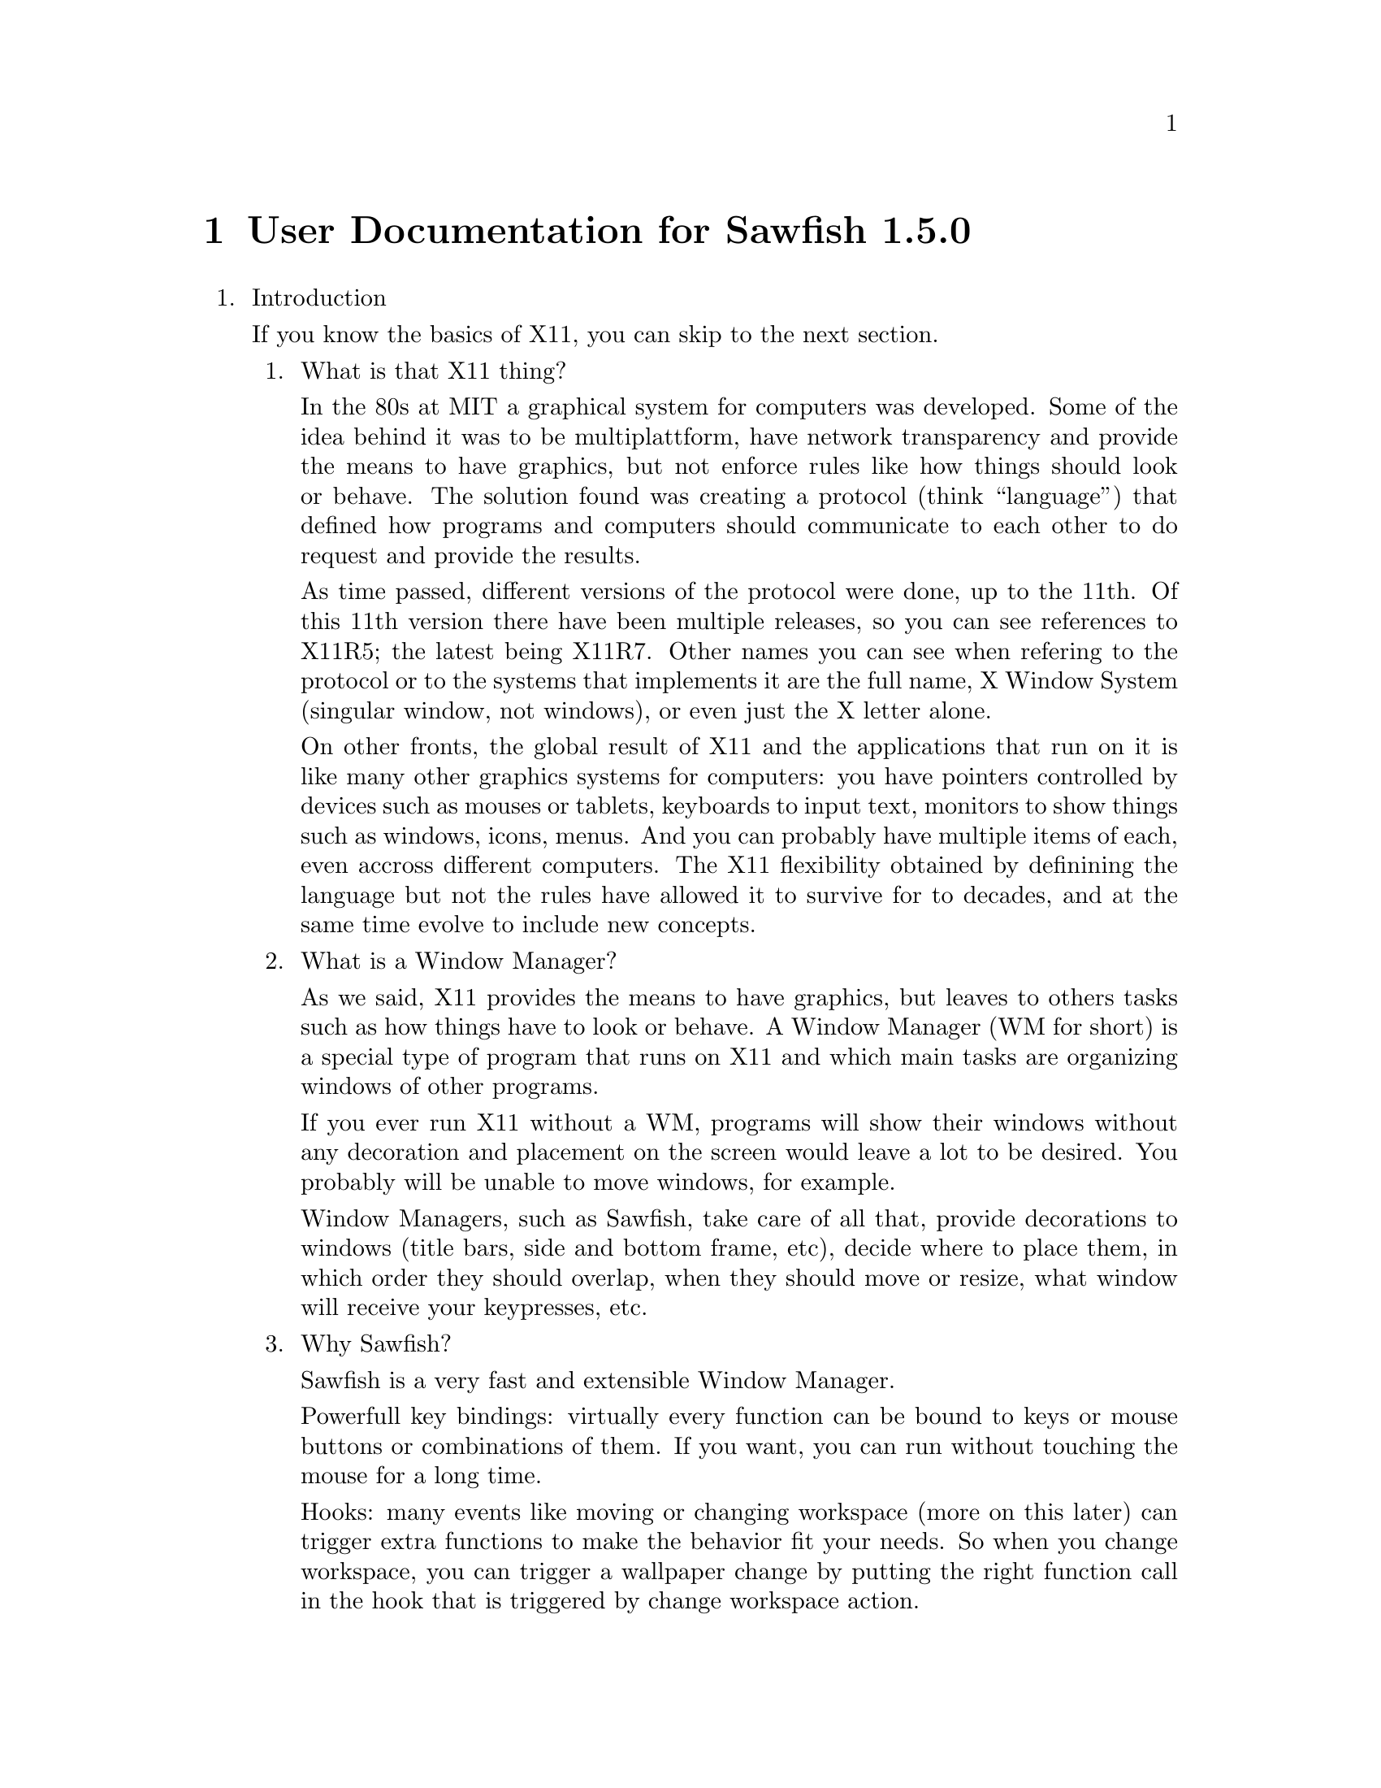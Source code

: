 @c -*- texinfo -*- 

@chapter User Documentation for Sawfish 1.5.0

@enumerate

@item Introduction

If you know the basics of X11, you can skip to the next section.

@enumerate
@item What is that X11 thing?

In the 80s at MIT a graphical system for computers was developed. Some
of the idea behind it was to be multiplattform, have network
transparency and provide the means to have graphics, but not enforce
rules like how things should look or behave. The solution found was
creating a protocol (think ``language'') that defined how programs and
computers should communicate to each other to do request and provide
the results.

As time passed, different versions of the protocol were done, up to
the 11th. Of this 11th version there have been multiple releases, so
you can see references to X11R5; the latest being X11R7. Other names
you can see when refering to the protocol or to the systems that
implements it are the full name, X Window System (singular window, not
windows), or even just the X letter alone.

On other fronts, the global result of X11 and the applications that
run on it is like many other graphics systems for computers: you have
pointers controlled by devices such as mouses or tablets, keyboards to
input text, monitors to show things such as windows, icons, menus. And
you can probably have multiple items of each, even accross different
computers. The X11 flexibility obtained by definining the language but
not the rules have allowed it to survive for to decades, and at the
same time evolve to include new concepts.

@item What is a Window Manager?

As we said, X11 provides the means to have graphics, but leaves to
others tasks such as how things have to look or behave. A Window
Manager (WM for short) is a special type of program that runs on X11
and which main tasks are organizing windows of other programs.

If you ever run X11 without a WM, programs will show their windows
without any decoration and placement on the screen would leave a lot
to be desired. You probably will be unable to move windows, for
example.

Window Managers, such as Sawfish, take care of all that, provide
decorations to windows (title bars, side and bottom frame, etc),
decide where to place them, in which order they should overlap, when
they should move or resize, what window will receive your keypresses,
etc.

@item Why Sawfish?

Sawfish is a very fast and extensible Window Manager.

Powerfull key bindings: virtually every function can be bound to keys
or mouse buttons or combinations of them. If you want, you can run
without touching the mouse for a long time.

Hooks: many events like moving or changing workspace (more on this
later) can trigger extra functions to make the behavior fit your
needs. So when you change workspace, you can trigger a wallpaper
change by putting the right function call in the hook that is
triggered by change workspace action.

Window matching: for each new window Sawfish can assign different
behaviours as they are created. For example you can set some windows
to always appear like if they were glued to your monitor, above any
other window, like in the case of taskbars.

Flexible theming: Sawfish allows very different themes to be created
and a variety is already available. You can even run different themes
at the same time.
http://sawfish.wikia.com/wiki/Themes

Extensibility: Sawfish can load 3rd party scripts easily and a whole
bunch is just waiting to be discovered by you.
http://sawfish.wikia.com/wiki/Scripts

@item What are those Mouse Button 2?

You probably know about Shift or Control keys, that you can press at
the same time than others to get different results, like Shift and
``a'' to get uppercase A. X11 inherits some extra modifier keys from
past computers that had really special keyboards like the Space Cadet
keyboard. In modern keyboards unused keys can emit these key symbols,
or even multiple symbols from the same key.

The avaliable extra key symbols you will see are Meta (pretty common
to be in Alt key... probably emiting Alt symbol at the same time) and
Hyper & Super (both typically assigned to the keys with logos). Hyper
and Meta can be shortened to H and M, as well as C for Control, A for
Alt and S for Shift.

Mouse buttons in X11 are also named, allowing different hardware to be
used easily as applications only have to support and document things
like Mouse Button number 1, no matter if the mouse is configured for
right hand, left hand... or is a tablet with a pen. Sometimes you will
see the names shortened to MB1, MB2, etc. The typical configuration
for a right handed mouse is MB1 left button, MB2 center button or
press wheel, MB3 rigth button, with wheel rotation creating virtual
presses and releases of MB4 and MB5 with every fraction of turn.

For futher reading, please refer to the documentation of your X
system, specially xev and xmodmap programs.

@end enumerate
@c end of Introduction


@item Basic Window Managing Functions

@enumerate
@item Window-Menu

The window-menu is a menu which offers you an easy way to modify the
current window.

You can access it by left-click on the menu button, or middle-click on
the close or iconify button

@item Iconify

To iconify a window means to display a small icon, or task-list entry
representing the window, instead of displaying the whole one, You may
know that feature as "Minimize", which is a different term, having the
same meaning.

You can iconify a window by left-click on the iconify button.

@item Uniconify

To uniconify a window means to restore a previously iconified window,
to it's prior state.

You can uniconify a window by left-click on it's dock-icon or task-list entry.

@item Maximize

To maximize a window means to make it as big as possible, but without
overlapping panel or dock windows, which may be there.

You can maximize a window by left-click on the maximize button.

@item Unmaximize

To unmaximize a window means to restore it to the size it got before
it has been maximized (therefore only maximized windows can be
unmaximized).

You can unmaximize a window by left-click on the maximize button, on a
maximized window.

@item Delete Window

To delete a window simply means to close it, any transient (sub-windows, belonging to that main-window) will be deleted, too.

You can delete a window by left-click on the close button.

@item Shade Window

To shade a window means to only display the titlebar.

You can shade a window by double-left-click on the titlebar or left-click on the shade button

@item Unshade Window

To unshade a window means to restore a previously shaded window.

You can unshade a window by double-left-click on the titlebar or
left-click on the shade button, of a shaded window.

@item Raise Window

To raise a window means to put it above other windows.

To raise a window press ALT + UP (Arrow Up Key).

@item Lower Window

To lower a window means to put it below other windows.

To lower a window press ALT + DOWN (Arrow Down Key).

@item Cycle Windows

To cycle trough windows simply means that you'll look trough all
windows and as you stop the currently cycled window will be the new
active window.

You can cycle trough windows by keeping ALT pressed and press TAB one
time for each window to cycle.

There's also the possibility to cycle backwards, but that is not bound
to any keybinding by default.

@end enumerate
@c end of Basics

@item Organizing Windows

Sawfish offers multiple means to organize windows, most can work at
the same time than others, as you need.

@enumerate
@item Workspaces

Workspaces are virtual surfaces where to place windows. They are also
called (Virtual) Desktops in other WMs. You must have at least one.

Windows can be in one or more workspaces at the same time, with
different positions in each.

@c navigate, add, merge, naming, etc

@item Viewports

Workspaces can be bigger than your monitor, here is where the concept
of Viewport comes into play, it gives you a view into this bigger
space. All Workspaces must share the same size, though, like if they
were cut all at once.

You can move the Viewport around, and you will see how windows that go
out of the right side of the screen will appear from the left, if you
moved your viewport to the right. It is a continous surface. The
scrolling can be in full monitor increments or partial.

@c navigate, configure, etc

@item Layers

Sometimes you want to keep some windows above all other windows. Or
maybe below them. Sawfish does this by means of Layers. A window in a
layer will always appear in a given depth, above lower valued layers,
but below.

Default level is 0, windows below are in negative levels, and windows
above are in positive levels. Many WMs support just three layers,
Sawfish by default assigns them the numbers -2, 0 and 2.

@c change, configure matchers, etc

@item Tabs

@c to be written once that settles

@end enumerate
@c end of Organization
@end enumerate
@c end of global
